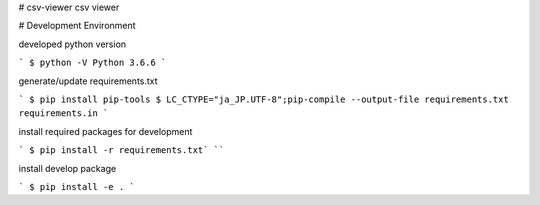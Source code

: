 # csv-viewer
csv viewer

# Development Environment

developed python version

```
$ python -V
Python 3.6.6
```

generate/update requirements.txt

```
$ pip install pip-tools
$ LC_CTYPE="ja_JP.UTF-8";pip-compile --output-file requirements.txt requirements.in
```

install required packages for development

```
$ pip install -r requirements.txt`
````

install develop package

```
$ pip install -e .
```

